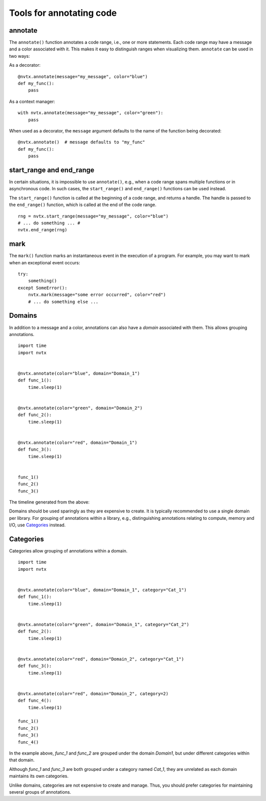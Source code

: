 Tools for annotating code
=========================

annotate
--------

The ``annotate()`` function annotates a code range, i.e., one or more statements.
Each code range may have a message and a color associated with it.
This makes it easy to distinguish ranges when visualizing them.
``annotate`` can be used in two ways:

As a decorator:
::

   @nvtx.annotate(message="my_message", color="blue")
   def my_func():
       pass


As a context manager:
::

   with nvtx.annotate(message="my_message", color="green"):
       pass


When used as a decorator, the ``message`` argument defaults to the
name of the function being decorated:
::

   @nvtx.annotate()  # message defaults to "my_func"
   def my_func():
       pass


start_range and end_range
-------------------------

In certain situations, it is impossible to use ``annotate()``,
e.g., when a code range spans multiple functions or in asynchronous code.
In such cases, the ``start_range()`` and ``end_range()`` functions
can be used instead.

The ``start_range()`` function is called at the beginning of a code range,
and returns a handle. The handle is passed to the ``end_range()`` function,
which is called at the end of the code range.

::

   rng = nvtx.start_range(message="my_message", color="blue")
   # ... do something ... #
   nvtx.end_range(rng)


mark
----

The ``mark()`` function marks an instantaneous event in the execution of a program.
For example, you may want to mark when an exceptional event occurs:
::

   try:
       something()
   except SomeError():
       nvtx.mark(message="some error occurred", color="red")
       # ... do something else ...


Domains
-------

In addition to a message and a color,
annotations can also have a `domain` associated with them.
This allows grouping annotations.
::

   import time
   import nvtx


   @nvtx.annotate(color="blue", domain="Domain_1")
   def func_1():
       time.sleep(1)


   @nvtx.annotate(color="green", domain="Domain_2")
   def func_2():
       time.sleep(1)


   @nvtx.annotate(color="red", domain="Domain_1")
   def func_3():
       time.sleep(1)


   func_1()
   func_2()
   func_3()


The timeline generated from the above:

.. image:: images/domains.png
    :align: center

Domains should be used sparingly as they are expensive to create.
It is typically recommended to use a single domain per library.
For grouping of annotations within a library,
e.g., distinguishing annotations relating to compute, memory and I/O,
use `Categories`_ instead.


Categories
----------

Categories allow grouping of annotations within a domain.
::

   import time
   import nvtx


   @nvtx.annotate(color="blue", domain="Domain_1", category="Cat_1")
   def func_1():
       time.sleep(1)


   @nvtx.annotate(color="green", domain="Domain_1", category="Cat_2")
   def func_2():
       time.sleep(1)


   @nvtx.annotate(color="red", domain="Domain_2", category="Cat_1")
   def func_3():
       time.sleep(1)


   @nvtx.annotate(color="red", domain="Domain_2", category=2)
   def func_4():
       time.sleep(1)

   func_1()
   func_2()
   func_3()
   func_4()

In the example above, `func_1` and `func_2`
are grouped under the domain `Domain1`,
but under different categories within that domain.

Although `func_1` and `func_3` are both grouped
under a category named `Cat_1`, they are unrelated
as each domain maintains its own categories.

Unlike domains, categories are not expensive to create and manage.
Thus, you should prefer categories for maintaining several groups
of annotations.
